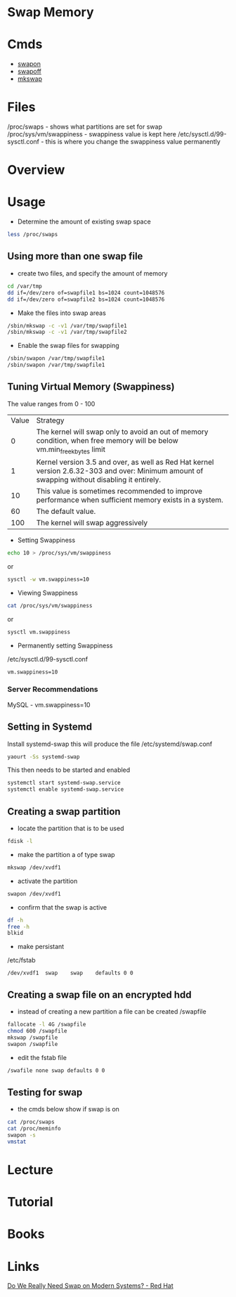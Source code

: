 #+TAGS: swap memory swappiness


* Swap Memory
* Cmds
- [[file://home/crito/org/tech/cmds/swapon.org][swapon]]
- [[file://home/crito/org/tech/cmds/swapoff.org][swapoff]]
- [[file://home/crito/org/tech/cmds/mkswap.org][mkswap]]

* Files
/proc/swaps             - shows what partitions are set for swap
/proc/sys/vm/swappiness - swappiness value is kept here
/etc/sysctl.d/99-sysctl.conf - this is where you change the swappiness value permanently

* Overview
* Usage
- Determine the amount of existing swap space
#+BEGIN_SRC sh
less /proc/swaps
#+END_SRC

** Using more than one swap file
- create two files, and specify the amount of memory 
#+BEGIN_SRC sh
cd /var/tmp
dd if=/dev/zero of=swapfile1 bs=1024 count=1048576
dd if=/dev/zero of=swapfile2 bs=1024 count=1048576
#+END_SRC

- Make the files into swap areas
#+BEGIN_SRC sh
/sbin/mkswap -c -v1 /var/tmp/swapfile1
/sbin/mkswap -c -v1 /var/tmp/swapfile2
#+END_SRC

- Enable the swap files for swapping
#+BEGIN_SRC sh
/sbin/swapon /var/tmp/swapfile1
/sbin/swapon /var/tmp/swapfile1
#+END_SRC
** Tuning Virtual Memory (Swappiness)
The value ranges from 0 - 100

| Value | Strategy                                                                                                                                      |
|     0 | The kernel will swap only to avoid an out of memory condition, when free memory will be below vm.min_free_kbytes limit                        |
|     1 | Kernel version 3.5 and over, as well as Red Hat kernel version 2.6.32-303 and over: Minimum amount of swapping without disabling it entirely. |
|    10 | This value is sometimes recommended to improve performance when sufficient memory exists in a system.                                         |
|    60 | The default value.                                                                                                                            |
|   100 | The kernel will swap aggressively                                                                                                             |

- Setting Swappiness
#+BEGIN_SRC sh
echo 10 > /proc/sys/vm/swappiness
#+END_SRC
or
#+BEGIN_SRC sh
sysctl -w vm.swappiness=10
#+END_SRC

- Viewing Swappiness
#+BEGIN_SRC sh
cat /proc/sys/vm/swappiness
#+END_SRC
or
#+BEGIN_SRC sh
sysctl vm.swappiness
#+END_SRC

- Permanently setting Swappiness
/etc/sysctl.d/99-sysctl.conf
#+BEGIN_EXAMPLE
vm.swappiness=10
#+END_EXAMPLE

*** Server Recommendations
MySQL - vm.swappiness=10    
** Setting in Systemd
Install systemd-swap this will produce the file /etc/systemd/swap.conf
#+BEGIN_SRC sh
yaourt -Ss systemd-swap
#+END_SRC

This then needs to be started and enabled
#+BEGIN_SRC sh
systemctl start systemd-swap.service
systemctl enable systemd-swap.service
#+END_SRC

** Creating a swap partition
- locate the partition that is to be used
#+BEGIN_SRC sh
fdisk -l
#+END_SRC

- make the partition a of type swap
#+BEGIN_SRC sh
mkswap /dev/xvdf1
#+END_SRC

- activate the partition
#+BEGIN_SRC sh
swapon /dev/xvdf1
#+END_SRC

- confirm that the swap is active
#+BEGIN_SRC sh
df -h
free -h
blkid
#+END_SRC

- make persistant
/etc/fstab
#+BEGIN_EXAMPLE
/dev/xvdf1	swap	swap	defaults 0 0
#+END_EXAMPLE

** Creating a swap file on an encrypted hdd
- instead of creating a new partition a file can be created /swapfile
#+BEGIN_SRC sh
fallocate -l 4G /swapfile
chmod 600 /swapfile
mkswap /swapfile
swapon /swapfile
#+END_SRC

- edit the fstab file
#+BEGIN_SRC sh
/swafile none swap defaults 0 0
#+END_SRC

** Testing for swap
- the cmds below show if swap is on
#+BEGIN_SRC sh
cat /proc/swaps
cat /proc/meminfo
swapon -s
vmstat
#+END_SRC

* Lecture
* Tutorial
* Books
* Links
[[https://www.redhat.com/en/blog/do-we-really-need-swap-modern-systems][Do We Really Need Swap on Modern Systems? - Red Hat]]
